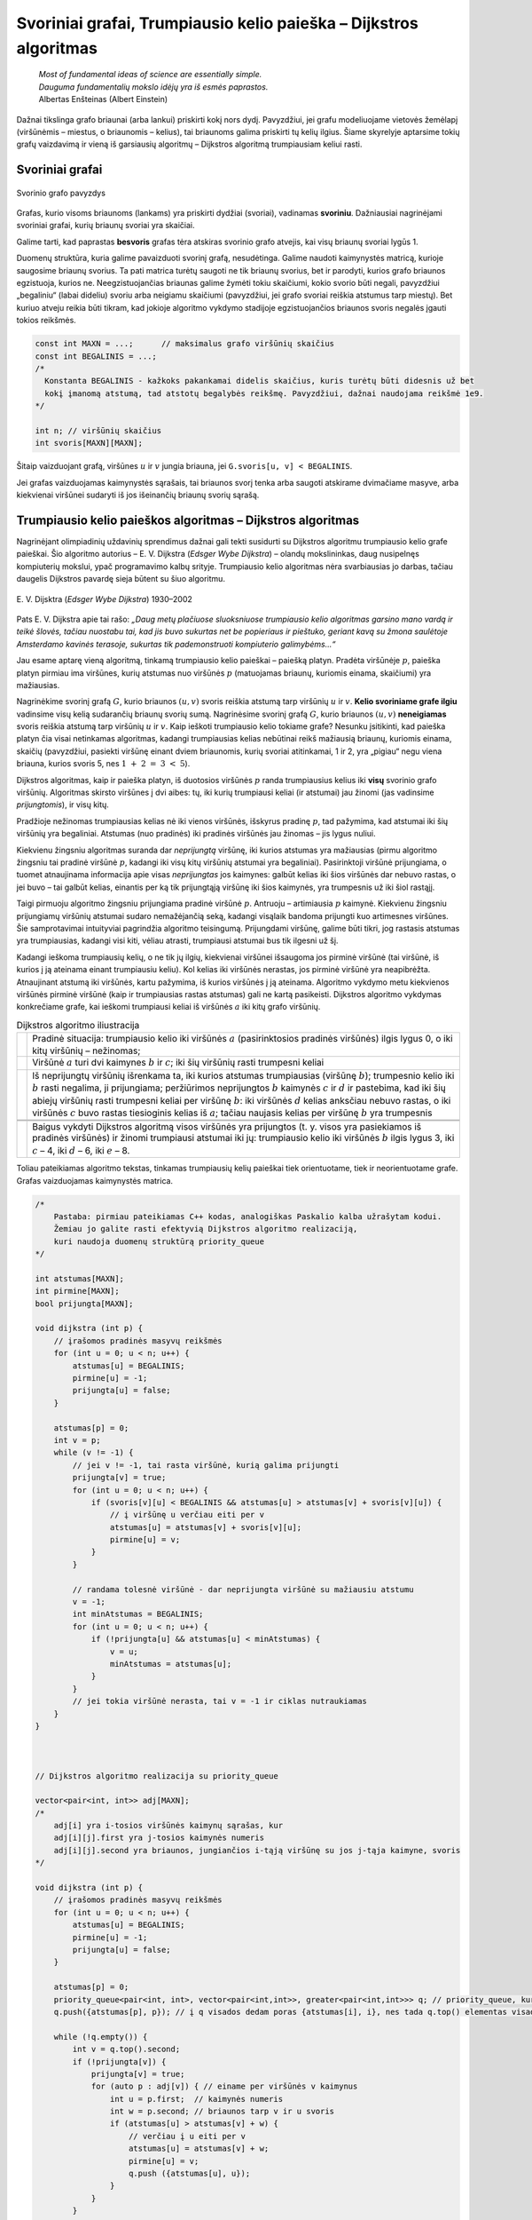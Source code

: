 ==================================================================
Svoriniai grafai, Trumpiausio kelio paieška – Dijkstros algoritmas
==================================================================

  | *Most of fundamental ideas of science are essentially simple.*
  | *Dauguma fundamentalių mokslo idėjų yra iš esmės paprastos.*
  | Albertas Enšteinas (Albert Einstein)

Dažnai tikslinga grafo briaunai (arba lankui) priskirti kokį nors
dydį. Pavyzdžiui, jei grafu modeliuojame vietovės žemėlapį
(viršūnėmis – miestus, o briaunomis – kelius), tai briaunoms
galima priskirti tų kelių ilgius. Šiame skyrelyje aptarsime tokių
grafų vaizdavimą ir vieną iš garsiausių algoritmų – Dijkstros
algoritmą trumpiausiam keliui rasti.

.. _skyrelis-svoriniai-grafai:

Svoriniai grafai
================

.. figure:: images/10_skyrius/65_lin_svorin.png
  :align: center
  :width: 300px
  :alt: Svorinio grafo pavyzdys

  Svorinio grafo pavyzdys

Grafas, kurio visoms briaunoms (lankams) yra priskirti dydžiai
(svoriai), vadinamas **svoriniu**. Dažniausiai nagrinėjami svoriniai
grafai, kurių briaunų svoriai yra skaičiai.

Galime tarti, kad paprastas **besvoris** grafas tėra atskiras svorinio
grafo atvejis, kai visų briaunų svoriai lygūs 1.

Duomenų struktūra, kuria galime pavaizduoti svorinį grafą,
nesudėtinga. Galime naudoti kaimynystės matricą, kurioje saugosime
briaunų svorius. Ta pati matrica turėtų saugoti ne tik briaunų
svorius, bet ir parodyti, kurios grafo briaunos egzistuoja, kurios ne.
Neegzistuojančias briaunas galime žymėti tokiu skaičiumi, kokio
svorio būti negali, pavyzdžiui „begaliniu“ (labai dideliu) svoriu
arba neigiamu skaičiumi (pavyzdžiui, jei grafo svoriai reiškia
atstumus tarp miestų). Bet kuriuo atveju reikia būti tikram, kad
jokioje algoritmo vykdymo stadijoje egzistuojančios briaunos svoris
negalės įgauti tokios reikšmės.

.. tabs::

  .. tab:: Paskalis

    .. code-block:: unicode_pascal

      const MAXN = ...; { maksimalus grafo viršūnių skaičius }
           BEGALINIS = MAXINT;
      type grafas = record
              n : integer;      { viršūnių skaičius }
              svoris : array [1..MAXN,
                              1..MAXN] of integer;
                                { briaunų svorių matrica }
          end;

  .. tab:: C++

    .. code-block:: cpp

      const int MAXN = ...;      // maksimalus grafo viršūnių skaičius
      const int BEGALINIS = ...;
      /*
        Konstanta BEGALINIS - kažkoks pakankamai didelis skaičius, kuris turėtų būti didesnis už bet
        kokį įmanomą atstumą, tad atstotų begalybės reikšmę. Pavyzdžiui, dažnai naudojama reikšmė 1e9.
      */

      int n; // viršūnių skaičius
      int svoris[MAXN][MAXN];

.. code-block:: unicode_cpp

  const int MAXN = ...;      // maksimalus grafo viršūnių skaičius
  const int BEGALINIS = ...; 
  /*
    Konstanta BEGALINIS - kažkoks pakankamai didelis skaičius, kuris turėtų būti didesnis už bet  
    kokį įmanomą atstumą, tad atstotų begalybės reikšmę. Pavyzdžiui, dažnai naudojama reikšmė 1e9.
  */

  int n; // viršūnių skaičius
  int svoris[MAXN][MAXN];

Šitaip vaizduojant grafą, viršūnes :math:`u` ir :math:`v` jungia
briauna, jei ``G.svoris[u, v] < BEGALINIS``.

Jei grafas vaizduojamas kaimynystės sąrašais, tai briaunos svorį
tenka arba saugoti atskirame dvimačiame masyve, arba kiekvienai
viršūnei sudaryti iš jos išeinančių briaunų svorių sąrašą.

Trumpiausio kelio paieškos algoritmas – Dijkstros algoritmas
============================================================

Nagrinėjant olimpiadinių uždavinių sprendimus dažnai gali tekti
susidurti su Dijkstros algoritmu trumpiausio kelio grafe paieškai. Šio
algoritmo autorius – E. V. Dijkstra (*Edsger Wybe Dijkstra*) –
olandų mokslininkas, daug nusipelnęs kompiuterių mokslui, ypač
programavimo kalbų srityje. Trumpiausio kelio algoritmas nėra
svarbiausias jo darbas, tačiau daugelis Dijkstros pavardę sieja
būtent su šiuo algoritmu.

.. figure:: images/vieši/Edsger_Wybe_Dijkstra.jpg
  :align: center
  :width: 200px
  :alt: E. V. Dijsktra

  E. V. Dijsktra (*Edsger Wybe Dijkstra*) 1930–2002

Pats E. V. Dijkstra apie tai rašo: *„Daug metų plačiuose
sluoksniuose trumpiausio kelio algoritmas garsino mano vardą ir teikė
šlovės, tačiau nuostabu tai, kad jis buvo sukurtas net be popieriaus
ir pieštuko, geriant kavą su žmona saulėtoje Amsterdamo kavinės
terasoje, sukurtas tik pademonstruoti kompiuterio galimybėms...“*

Jau esame aptarę vieną algoritmą, tinkamą trumpiausio kelio
paieškai – paiešką platyn. Pradėta viršūnėje :math:`p`,
paieška platyn pirmiau ima viršūnes, kurių atstumas nuo viršūnės
:math:`p` (matuojamas briaunų, kuriomis einama, skaičiumi) yra
mažiausias.

Nagrinėkime svorinį grafą :math:`G`, kurio briaunos :math:`(u, v)`
svoris reiškia atstumą tarp viršūnių :math:`u` ir :math:`v`.
**Kelio svoriniame grafe ilgiu** vadinsime visų kelią sudarančių
briaunų svorių sumą. Nagrinėsime svorinį grafą :math:`G`, kurio
briaunos :math:`(u, v)` **neneigiamas** svoris reiškia atstumą tarp
viršūnių :math:`u` ir :math:`v`. Kaip ieškoti trumpiausio kelio
tokiame grafe? Nesunku įsitikinti, kad paieška platyn čia visai
netinkamas algoritmas, kadangi trumpiausias kelias nebūtinai reikš
mažiausią briaunų, kuriomis einama, skaičių (pavyzdžiui, pasiekti
viršūnę einant dviem briaunomis, kurių svoriai atitinkamai, 1 ir 2,
yra „pigiau“ negu viena briauna, kurios svoris 5, nes
:math:`1 + 2 = 3 < 5`).

Dijkstros algoritmas, kaip ir paieška platyn, iš duotosios viršūnės
:math:`p` randa trumpiausius kelius iki **visų** svorinio grafo
viršūnių. Algoritmas skirsto viršūnes į dvi aibes: tų, iki kurių
trumpiausi keliai (ir atstumai) jau žinomi (jas vadinsime
*prijungtomis*), ir visų kitų.

Pradžioje nežinomas trumpiausias kelias nė iki vienos viršūnės,
išskyrus pradinę :math:`p`, tad pažymima, kad atstumai iki šių
viršūnių yra begaliniai. Atstumas (nuo pradinės) iki pradinės
viršūnės jau žinomas – jis lygus nuliui.

Kiekvienu žingsniu algoritmas suranda dar *neprijungtą* viršūnę,
iki kurios atstumas yra mažiausias (pirmu algoritmo žingsniu tai
pradinė viršūnė :math:`p`, kadangi iki visų kitų viršūnių
atstumai yra begaliniai). Pasirinktoji viršūnė prijungiama, o tuomet
atnaujinama informacija apie visas *neprijungtas* jos kaimynes: galbūt
kelias iki šios viršūnės dar nebuvo rastas, o jei buvo – tai
galbūt kelias, einantis per ką tik prijungtąją viršūnę iki šios
kaimynės, yra trumpesnis už iki šiol rastąjį.

Taigi pirmuoju algoritmo žingsniu prijungiama pradinė viršūnė
:math:`p`. Antruoju – artimiausia :math:`p` kaimynė. Kiekvienu
žingsniu prijungiamų viršūnių atstumai sudaro nemažėjančią
seką, kadangi visąlaik bandoma prijungti kuo artimesnes viršūnes.
Šie samprotavimai intuityviai pagrindžia algoritmo teisingumą.
Prijungdami viršūnę, galime būti tikri, jog rastasis atstumas yra
trumpiausias, kadangi visi kiti, vėliau atrasti, trumpiausi atstumai
bus tik ilgesni už šį.

Kadangi ieškoma trumpiausių kelių, o ne tik jų ilgių, kiekvienai
viršūnei išsaugoma jos pirminė viršūnė (tai viršūnė, iš
kurios į ją ateinama einant trumpiausiu keliu). Kol kelias iki
viršūnės nerastas, jos pirminė viršūnė yra neapibrėžta.
Atnaujinant atstumą iki viršūnės, kartu pažymima, iš kurios
viršūnės į ją ateinama. Algoritmo vykdymo metu kiekvienos
viršūnės pirminė viršūnė (kaip ir trumpiausias rastas atstumas)
gali ne kartą pasikeisti. Dijkstros algoritmo vykdymas konkrečiame
grafe, kai ieškomi trumpiausi keliai iš viršūnės :math:`a` iki
kitų grafo viršūnių.

.. |dijkstra_a| image:: images/10_skyrius/67_lin_dijkstra1.png
  :width: 300px
  :alt: Dijkstros algoritmo iliustracija
.. |dijkstra_b| image:: images/10_skyrius/67_lin_dijkstra2.png
  :width: 300px
  :alt: Dijkstros algoritmo iliustracija
.. |dijkstra_c| image:: images/10_skyrius/67_lin_dijkstra3.png
  :width: 300px
  :alt: Dijkstros algoritmo iliustracija
.. |dijkstra_d| image:: images/10_skyrius/67_lin_dijkstra4.png
  :width: 300px
  :alt: Dijkstros algoritmo iliustracija
.. |dijkstra_e| image:: images/10_skyrius/67_lin_dijkstra5.png
  :width: 300px
  :alt: Dijkstros algoritmo iliustracija
.. |dijkstra_f| image:: images/10_skyrius/67_lin_dijkstra6.png
  :width: 300px
  :alt: Dijkstros algoritmo iliustracija


.. table:: Dijkstros algoritmo iliustracija

  +---------------+----------------------------------------------------+
  | |dijkstra_a|  | Pradinė situacija: trumpiausio kelio iki viršūnės  |
  |               | :math:`a` (pasirinktosios pradinės viršūnės)       |
  |               | ilgis lygus 0, o iki kitų viršūnių – nežinomas;    |
  +---------------+----------------------------------------------------+
  | |dijkstra_b|  | Viršūnė :math:`a` turi dvi kaimynes :math:`b` ir   |
  |               | :math:`c`; iki šių viršūnių rasti trumpesni keliai |
  +---------------+----------------------------------------------------+
  | |dijkstra_c|  | Iš neprijungtų viršūnių išrenkama ta, iki          |
  |               | kurios atstumas trumpiausias (viršūnę :math:`b`);  |
  |               | trumpesnio kelio iki :math:`b` rasti negalima, ji  |
  |               | prijungiama; peržiūrimos neprijungtos :math:`b`    |
  |               | kaimynės :math:`c` ir :math:`d` ir pastebima, kad  |
  |               | iki šių abiejų viršūnių rasti trumpesni keliai     |
  |               | per viršūnę :math:`b`: iki viršūnės :math:`d`      |
  |               | kelias anksčiau nebuvo rastas, o iki viršūnės      |
  |               | :math:`c` buvo rastas tiesioginis kelias iš        |
  |               | :math:`a`; tačiau naujasis kelias per viršūnę      |
  |               | :math:`b` yra trumpesnis                           |
  +---------------+----------------------------------------------------+
  | |dijkstra_d|  |                                                    |
  +---------------+----------------------------------------------------+
  | |dijkstra_e|  |                                                    |
  +---------------+----------------------------------------------------+
  | |dijkstra_f|  | Baigus vykdyti Dijkstros algoritmą visos           |
  |               | viršūnės yra prijungtos (t. y. visos yra           |
  |               | pasiekiamos iš pradinės viršūnės) ir žinomi        |
  |               | trumpiausi atstumai iki jų: trumpiausio kelio iki  |
  |               | viršūnės :math:`b` ilgis lygus 3, iki :math:`c`    |
  |               | – 4, iki :math:`d` – 6, iki :math:`e` – 8.         |
  +---------------+----------------------------------------------------+

Toliau pateikiamas algoritmo tekstas, tinkamas trumpiausių kelių
paieškai tiek orientuotame, tiek ir neorientuotame grafe. Grafas
vaizduojamas kaimynystės matrica.

.. tabs::

  .. tab:: Paskalis

    .. code-block:: unicode_pascal

      type masyvas = array [1..MAXN] of longint;
          logmas = array [1..MAXN] of boolean;
      procedure dijkstra(var G : grafas;
                        var atstumas, pirminė : masyvas;
                        p : integer);
      var prijungta : logmas;
         v, u : integer;
         min : longint;
      begin
         { įrašomos pradinės masyvų reikšmės }
         for u := 1 to G.n do begin
             atstumas[u] := BEGALINIS;
             pirminė[u] := -1;
             prijungta[u] := false;
         end;
         atstumas[p] := 0;
          v := p;
         while v <> 0 do begin
             { jei v <> 0, tai rasta viršūnė, kurią galima prijungti }
             prijungta[v] := true;
             for u := 1 to G.n do { peržiūrimos kaimynės }
                 if (G.svoris[v, u] < BEGALINIS) and
                    (atstumas[u] >
                        atstumas[v] + G.svoris[v, u])
                 then begin { į viršūnę u verčiau eiti per v }
                     atstumas[u] :=
                         atstumas[v] + G.svoris[v, u];
                     pirminė[u] := v;
                 end;
              { randama tolesnė kandidatė -
                dar neprijungta viršūnė su mažiausiu atstumu }
              v := 0;
              min := BEGALINIS;
              for u := 1 to G.n do
                  if not prijungta[u] and
                     (atstumas[u] < min)
                  then begin
                      v := u;
                      min := atstumas[u];
                  end;
              { jei jokia viršūnė nerasta, tai v = 0 ir ciklas nutraukiamas }
         end;
      end;

  .. tab:: C++

    .. code-block:: cpp

      /*
          Pastaba: pirmiau pateikiamas C++ kodas, analogiškas Paskalio kalba užrašytam kodui.
          Žemiau jo galite rasti efektyvią Dijkstros algoritmo realizaciją,
          kuri naudoja duomenų struktūrą priority_queue
      */

      int atstumas[MAXN];
      int pirmine[MAXN];
      bool prijungta[MAXN];

      void dijkstra (int p) {
          // įrašomos pradinės masyvų reikšmės
          for (int u = 0; u < n; u++) {
              atstumas[u] = BEGALINIS;
              pirmine[u] = -1;
              prijungta[u] = false;
          }

          atstumas[p] = 0;
          int v = p;
          while (v != -1) {
              // jei v != -1, tai rasta viršūnė, kurią galima prijungti
              prijungta[v] = true;
              for (int u = 0; u < n; u++) {
                  if (svoris[v][u] < BEGALINIS && atstumas[u] > atstumas[v] + svoris[v][u]) {
                      // į viršūnę u verčiau eiti per v
                      atstumas[u] = atstumas[v] + svoris[v][u];
                      pirmine[u] = v;
                  }
              }

              // randama tolesnė viršūnė - dar neprijungta viršūnė su mažiausiu atstumu
              v = -1;
              int minAtstumas = BEGALINIS;
              for (int u = 0; u < n; u++) {
                  if (!prijungta[u] && atstumas[u] < minAtstumas) {
                      v = u;
                      minAtstumas = atstumas[u];
                  }
              }
              // jei tokia viršūnė nerasta, tai v = -1 ir ciklas nutraukiamas
          }
      }



      // Dijkstros algoritmo realizacija su priority_queue

      vector<pair<int, int>> adj[MAXN];
      /*
          adj[i] yra i-tosios viršūnės kaimynų sąrašas, kur
          adj[i][j].first yra j-tosios kaimynės numeris
          adj[i][j].second yra briaunos, jungiančios i-tąją viršūnę su jos j-tąja kaimyne, svoris
      */

      void dijkstra (int p) {
          // įrašomos pradinės masyvų reikšmės
          for (int u = 0; u < n; u++) {
              atstumas[u] = BEGALINIS;
              pirmine[u] = -1;
              prijungta[u] = false;
          }

          atstumas[p] = 0;
          priority_queue<pair<int, int>, vector<pair<int,int>>, greater<pair<int,int>>> q; // priority_queue, kurios top() elementas visad yra mažiausias
          q.push({atstumas[p], p}); // į q visados dedam poras {atstumas[i], i}, nes tada q.top() elementas visad būs mažiausio atstumo

          while (!q.empty()) {
              int v = q.top().second;
              if (!prijungta[v]) {
                  prijungta[v] = true;
                  for (auto p : adj[v]) { // einame per viršūnės v kaimynus
                      int u = p.first;  // kaimynės numeris
                      int w = p.second; // briaunos tarp v ir u svoris
                      if (atstumas[u] > atstumas[v] + w) {
                          // verčiau į u eiti per v
                          atstumas[u] = atstumas[v] + w;
                          pirmine[u] = v;
                          q.push ({atstumas[u], u});
                      }
                  }
              }
          }
      }

.. code-block:: unicode_cpp

  /*
      Pastaba: pirmiau pateikiamas C++ kodas, analogiškas Paskalio kalba užrašytam kodui.
      Žemiau jo galite rasti efektyvią Dijkstros algoritmo realizaciją,
      kuri naudoja duomenų struktūrą priority_queue
  */

  int atstumas[MAXN];
  int pirmine[MAXN];
  bool prijungta[MAXN];

  void dijkstra (int p) {
      // įrašomos pradinės masyvų reikšmės
      for (int u = 0; u < n; u++) {
          atstumas[u] = BEGALINIS;
          pirmine[u] = -1;
          prijungta[u] = false;
      }

      atstumas[p] = 0;
      int v = p;
      while (v != -1) {
          // jei v != -1, tai rasta viršūnė, kurią galima prijungti
          prijungta[v] = true;
          for (int u = 0; u < n; u++) {
              if (svoris[v][u] < BEGALINIS && atstumas[u] > atstumas[v] + svoris[v][u]) {
                  // į viršūnę u verčiau eiti per v
                  atstumas[u] = atstumas[v] + svoris[v][u];
                  pirmine[u] = v;
              }
          }

          // randama tolesnė viršūnė - dar neprijungta viršūnė su mažiausiu atstumu
          v = -1;
          int minAtstumas = BEGALINIS;
          for (int u = 0; u < n; u++) {
              if (!prijungta[u] && atstumas[u] < minAtstumas) {
                  v = u;
                  minAtstumas = atstumas[u];
              }
          }
          // jei tokia viršūnė nerasta, tai v = -1 ir ciklas nutraukiamas
      }
  }



  // Dijkstros algoritmo realizacija su priority_queue

  vector<pair<int, int>> adj[MAXN];
  /*
      adj[i] yra i-tosios viršūnės kaimynų sąrašas, kur
      adj[i][j].first yra j-tosios kaimynės numeris
      adj[i][j].second yra briaunos, jungiančios i-tąją viršūnę su jos j-tąja kaimyne, svoris
  */

  void dijkstra (int p) {
      // įrašomos pradinės masyvų reikšmės
      for (int u = 0; u < n; u++) {
          atstumas[u] = BEGALINIS;
          pirmine[u] = -1;
          prijungta[u] = false;
      }

      atstumas[p] = 0;
      priority_queue<pair<int, int>, vector<pair<int,int>>, greater<pair<int,int>>> q; // priority_queue, kurios top() elementas visad yra mažiausias
      q.push({atstumas[p], p}); // į q visados dedam poras {atstumas[i], i}, nes tada q.top() elementas visad būs mažiausio atstumo

      while (!q.empty()) {
          int v = q.top().second;
          if (!prijungta[v]) {
              prijungta[v] = true;
              for (auto p : adj[v]) { // einame per viršūnės v kaimynus
                  int u = p.first;  // kaimynės numeris
                  int w = p.second; // briaunos tarp v ir u svoris
                  if (atstumas[u] > atstumas[v] + w) {
                      // verčiau į u eiti per v
                      atstumas[u] = atstumas[v] + w;
                      pirmine[u] = v;
                      q.push ({atstumas[u], u});
                  }
              }
          }
      }
  }

Užrašytojo algoritmo sudėtingumas yra :math:`O(n^2)`, kur :math:`n`
– grafo viršūnių skaičius. Pasitelkus sudėtingesnes duomenų
struktūras, Dijkstros algoritmą galima pagreitinti iki
:math:`O((n + b) \log n)` (čia :math:`b` – grafo briaunų
skaičius). Pastarasis sudėtingumas yra kur kas geresnis retuose
(turinčiuose nedaug briaunų) grafuose.

Uždavinys *Aplink žemę per 80 dienų* [#f38]_
============================================

  Žiulio Verno knygoje pasakojama, kaip Filijas Fogas apkeliavo aplink
  Žemę per 80 dienų. Tačiau galbūt sudarius labai gerą maršrutą,
  jam būtų pasisekę apkeliauti dar greičiau.

  Žinomi įvairių transporto priemonių, vykstančių į rytus
  (Filijas Fogas keliavo tik į rytus), tvarkaraščiai, tie patys
  visomis dienomis. Apie kiekvieną reisą žinoma šitokia informacija:
  išvykimo miestas, išvykimo laikas, miestai, kuriuose sustojama,
  kelionės trukmė tarp dviejų gretimų stočių. Visi tvarkaraščiai
  nurodyti Grinvičo laiku.

  Laikomasi susitarimo, kad tarpinėje stotyje transporto priemonės
  neužsibūna: atvyksta ir išvyksta tą pačią minutę, taip pat kad
  persėsti iš vienos transporto priemonės į kitą galima tą pačią
  minutę.

  **Užduotis.** Žinomas miestas, iš kurio pradedama keliauti.
  Kelionės pradžia yra lygiai vidurnaktis Grinvičo laiku. Parašykite
  programą, kuria nustatytumėte, ar galima apkeliauti aplink Žemės
  rutulį pagal pateiktus susisiekimo priemonių tvarkaraščius ir, jei
  galima, informuotumėte, kada anksčiausiai įmanoma grįžti į
  miestą, iš kurio buvo išvykta.

Kaip jau galėjote atspėti, uždavinys bus sprendžiamas taikant
Dijkstros algoritmą. Tačiau olimpiada nėra kontrolinis darbas, kuriuo
tikrinama, ar gerai dalyviai moka vieną ar kitą algoritmą. Tad ir
uždaviniai olimpiadose pateikiami tokie, kad net žinant algoritmą,
tenka jį modifikuoti ir pritaikyti neįprastai situacijai.

Sudarysime orientuotą grafą, kurio viršūnės atitiks miestus. Reikia
rasti trumpiausią kelią iš pradinio miesto atgal į jį patį, tik
trumpiausią laiko prasme. Tačiau Dijkstros algoritmas kiekvieną
viršūnę nagrinėja tik po vieną kartą, todėl pradinį miestą (į
kurį turime sugrįžti) pavaizduosime dviem viršūnėmis (:math:`M` ir
:math:`M'`): viena turės tik išeinančius lankus, kita – tik
įeinančius.

Galime būti tikri, kad bet kuri kelionė iš viršūnės :math:`M` į
viršūnę :math:`M'` bus kelionė aplink pasaulį, kadangi visi
maršrutai yra tik rytų krypties.

Į bet kurį maršrutą galima žiūrėti kaip į kelių tiesioginių
(be persėdimų) ir nepriklausomų reisų rinkinį. Kiekvieną tokį
(tiesioginį) reisą grafe atitiktų lankas, turintis du parametrus
(svorius): reiso pradžios laiką ir jo trukmę. Kiekvienu Dijkstros
algoritmo žingsniu būtų prijungiama viršūnė, iki kurios galime
atvykti anksčiausiai. Prijungus viršūnę peržiūrimi visi iš jos
išeinantys lankai. Pagal atvykimo į šią viršūnę laiką ir
maršruto trukmę apskaičiuojama, kada galima nuvykti į kaimynines
viršūnes.

Panagrinėkime pavyzdį. Sakykime, duoti 7 miestai, Filijas Fogas
kelionę pradeda ir baigia antrajame, ir galimi tokie maršrutai:

*Pirmasis maršrutas*: 2 → 5 → 6, išvykimo laikas – 5:35,
važiavimų trukmės: 2:44 ir 21:07.

*Antrasis maršrutas:* 3 → 5 → 1 → 6, išvykimo laikas –
7:16, važiavimų trukmės: 1:14, 7:10, 3:40.

*Trečiasis maršrutas:* 4 → 6 → 7 → 2, išvykimo laikas –
3:20, važiavimų trukmės: 1:00, 15:40, 1:15.

*Ketvirtasis maršrutas:* 6 → 4 → 3 → 2, išvykimo laikas
– 19:30, važiavimų trukmės: 0:20, 1:00, 0:35.

.. _img-10-80d:

.. figure:: images/10_skyrius/68_lin_80d.png
  :align: center
  :width: 500px
  :alt: Pavyzdyje pateiktus maršrutus atitinkantis grafas

  Pavyzdyje pateiktus maršrutus atitinkantis grafas; kad
  iliustracija būtų aiškesnė, vietoj važiavimo trukmių nurodyti
  atvykimo laikai (nė vienas reisas netrunka ilgiau nei parą)

Šiuos maršrutus atitinkantis grafas pateiktas :numref:`img-10-80d`
paveiksle. Tarkime,
Filijas Fogas pradeda kelionę iš antrojo miesto. Jis anksčiausiai
sugrįš namo, jei stotyje lauks iki ryto ir 5:35 išvyks į penktąjį
miestą (tai, beje, vienintelis reisas iš antrojo miesto). Penktajame
mieste jam verta persėsti ir važiuoti į pirmąjį miestą, o iš ten
– į šeštąjį, kuriame jis atsidurs 19 val. 20 min. Ir spės į
reisą, išvykstantį į ketvirtąjį miestą 19 val. 30 min. O iš ten
be persėdimo važiuos iki pradinio miesto. Kelionės trukmė: 21 val.
25 min.

Jeigu Filijas Fogas penktajame mieste nepersėstų ir važiuotų toliau
į šeštąjį miestą, tuomet jis ten atsidurtų kitos dienos ryte:
5 val. 26 min. ir pavėluotų į rytinį reisą, vykstantį į
septintą miestą. Jam tektų laukti iki vakaro ir tik 19 val. 30 min.
jis galėtų išvykti į ketvirtąjį miestą. Kelionė aplink pasaulį
truktų 1 parą, 21 val. ir 25 min., t. y. lygiai parą ilgiau nei
optimaliu atveju.

Kadangi gali būti keli skirtingi reisai tarp tų pačių miestų,
grafą būtina vaizduoti kaimynystės sąrašais. Sutarsime, kad
skaitant pradinius duomenis, visi tarpinių sustojimų turintys
maršrutai iš karto išskaidomi į persėdimų neturinčius reisus ir
tuo pačiu sudaromas grafas. Taip pat sutarsime, kad, kuriant grafą,
išvykimo laikai perskaičiuoti minutėmis. Rezultatas (laikas, kada
anksčiausiai įmanoma grįžti) taip pat pateikiamas minutėmis nuo
kelionės pradžios.

.. tabs::

  .. tab:: Paskalis

    .. code-block:: unicode_pascal

      const BEGALINIS = MAXLONGINT;
           PARA = 24 * 60;
           MAXM = ...; { maksimalus miestų skaičius }
           MAXR = ...; { maksimalus reisų skaičius }
      type masyvas = array [1..MAXM + 1] of longint;
          logmas = array [1..MAXM + 1] of boolean;
          reisas = record
              kur, kada, trukmė : longint;
          end;
          reisai_iš_miesto = record
              k : longint; { reisų skaičius }
              reisai : array [1..MAXR] of reisas;
          end;
          grafas = record
              n : longint; { miestų skaičius }
              mst : array [1..MAXM+1] of reisai_iš_miesto;
          end;

      procedure dijkstra(var G : grafas;
                       pr : longint; { pradinis miestas }
                       var laikas : masyvas {atvykimo laikai});
      var i, u, v, t, min, atvykta, išvyksta : longint;
         prijungta : logmas;
      begin
         { įrašomos pradinės masyvų reikšmės }
         for u := 1 to G.n do begin
             laikas[u] := BEGALINIS;
             prijungta[u] := false;
         end;
         laikas[pr] := 0;
         v := pr;
         while v <> 0 do begin
             { prijungiama viršūnė v }
             prijungta[v] := true;
             { atnaujinama informacija apie kaimynes }
             for i := 1 to G.mst[v].k do begin
                 u := G.mst[v].reisai[i].kur;
                 t := G.mst[v].reisai[i].trukmė;
                 { kiek reikės laukti mieste v ? }
                 atvykta := laikas[v] mod PARA;
                 išvyksta := G.mst[v].reisai[i].kada;
                 if atvykta <= išvyksta then
                     { reisu pavyks išvykti tą pačią parą }
                     t := t + (išvyksta - atvykta)
                 else { teks laukti kitos dienos }
                     t := t + (PARA - atvykta) + išvyksta;
                 { ar į u verta vykti per v? }
                 if laikas[u] > laikas[v] + t then
                     laikas[u] := laikas[v] + t;
             end;
             { randama tolesnė kandidatė –
            dar neprijungta viršūnė su mažiausiu atstumu }
            v := 0;
            min := BEGALINIS;
            for u := 1 to G.n do
                if not prijungta[u] and (laikas[u] < min)
                then begin
                    v := u;
                    min := laikas[u];
                end;
         end;
      end;

      procedure keliauk(var G : grafas; { informacija apie visus
                                       reisus iš kiekvieno miesto}
                       pr : longint;   { pradinis miestas}
                       var atvykimas : longint { sprendinys});
      var i, j, pb : longint;
         laikas : masyvas;
      begin
         { pradinis miestas keičiams dviem miestais: miestu, kuriame
         kelionė prasidėjo ir fiktyviu, kuriame kelionė baigėsi }
         G.n := G.n + 1;
         pb := G.n;
         for i := 1 to G.n - 1 do
             for j := 1 to g.mst[i].k do
                 if G.mst[i].reisai[j].kur = pr then
                     G.mst[i].reisai[j].kur := pb;
         { suskaičiuojama, per kokį mažiausią laiką galima
           nuvykti į kiekvieną miestą }
         dijkstra(G, pr, laikas);
         atvykimas := laikas[pb];
         { jei maršruto nėra, atvykimas = BEGALINIS }
      end;

  .. tab:: C++

    .. code-block:: cpp

      const long long BEGALINIS = 1e18;
      const long long PARA = 24*60;
      const int MAXM = ...; // maksimalus miestų skaičius
      const int MAXR = ...; // maksimalus reisų skaičius

      struct reisas {
          int kur, kada, trukme;
      };

      struct reisaiIsMiesto {
          int k; // miestų skaičius
          reisas reisai[MAXR];
      };

      int n;                    // miestų skaičius
      reisaiIsMiesto mst[MAXM]; // grafas
      long long laikas[MAXM];   // atvykimo laikai
      bool prijungta[MAXM];

      void dijkstra (int pr) { // pr - pradinis miestas
          // įrašomos pradinės masyvų reikšmės
          for (int u = 0; u < n; u++) {
              laikas[u] = BEGALINIS;
              prijungta[u] = false;
          }
          laikas[pr] = 0;

          int v = pr;
          while (v != -1) {
              // prijungiama viršūnė v
              prijungta[v] = true;

              // atnaujinama informacija apie kaimynes
              for (int i = 0; i < mst[v].k; i++) {
                  int u = mst[v].reisai[i].kur;
                  int t = mst[v].reisai[i].trukme;
                  // kiek reikės laukti mieste u?
                  int atvyksta = laikas[v] % PARA;
                  int isvyksta = mst[v].reisai[i].kada;
                  if (atvyksta <= isvyksta) // reisu pavyks išvykti tą pačią dieną
                      t += (isvyksta - atvyksta);
                  else // teks laukti kitos dienos
                      t += (PARA - atvyksta) + isvyksta;

                  // ar į u verta vykti per v?
                  if (laikas[u] > laikas[v] + t)
                      laikas[u] = laikas[v] + t;
              }

              // randama tolesnė kandidatė - dar neprijungta viršūnė su mažiausiu atstumu
              v = -1;
              int minAtstumas = BEGALINIS;
              for (int u = 0; u < n; u++) {
                  if (!prijungta[u] && laikas[u] < minAtstumas) {
                      v = u;
                      minAtstumas = laikas[u];
                  }
              }
          }
      }

      void keliauk (int pr) { // pr - pradinis miestas
          /*
              pradinis miestas keičiamas dviem miestais:
              miestu, kuriame kelionė prasidėjo, ir
              fiktyviu, kuriame kelionė baigėsi
          */
          int pb = n;
          n++;
          for (int i = 0; i < n-1; i++)
              for (int j = 0; j < mst[i].k; j++)
                  if (mst[i].reisai[j].kur == pr)
                      mst[i].reisai[j].kut = pb;

          // suskaičiuojama, per kokį mažiausią laiką galima nuvykti į kiekvieną miestą
          dijkstra (pr);

          return laikas[pb];
          // jei maršruto nėra - laikas[pb] yra BEGALINIS
      }

.. code-block:: unicode_cpp

  const long long BEGALINIS = 1e18;
  const long long PARA = 24*60;
  const int MAXM = ...; // maksimalus miestų skaičius
  const int MAXR = ...; // maksimalus reisų skaičius

  struct reisas {
      int kur, kada, trukme;
  };

  struct reisaiIsMiesto {
      int k; // miestų skaičius
      reisas reisai[MAXR];
  };

  int n;                    // miestų skaičius
  reisaiIsMiesto mst[MAXM]; // grafas
  long long laikas[MAXM];   // atvykimo laikai
  bool prijungta[MAXM];

  void dijkstra (int pr) { // pr - pradinis miestas
      // įrašomos pradinės masyvų reikšmės
      for (int u = 0; u < n; u++) {
          laikas[u] = BEGALINIS;
          prijungta[u] = false;
      }
      laikas[pr] = 0;

      int v = pr;
      while (v != -1) {
          // prijungiama viršūnė v
          prijungta[v] = true;

          // atnaujinama informacija apie kaimynes
          for (int i = 0; i < mst[v].k; i++) {
              int u = mst[v].reisai[i].kur;
              int t = mst[v].reisai[i].trukme;
              // kiek reikės laukti mieste u?
              int atvyksta = laikas[v] % PARA;
              int isvyksta = mst[v].reisai[i].kada;
              if (atvyksta <= isvyksta) // reisu pavyks išvykti tą pačią dieną
                  t += (isvyksta - atvyksta);
              else // teks laukti kitos dienos
                  t += (PARA - atvyksta) + isvyksta;

              // ar į u verta vykti per v?
              if (laikas[u] > laikas[v] + t)
                  laikas[u] = laikas[v] + t;
          }

          // randama tolesnė kandidatė - dar neprijungta viršūnė su mažiausiu atstumu
          v = -1;
          int minAtstumas = BEGALINIS;
          for (int u = 0; u < n; u++) {
              if (!prijungta[u] && laikas[u] < minAtstumas) {
                  v = u;
                  minAtstumas = laikas[u];
              }
          }
      }
  }

  void keliauk (int pr) { // pr - pradinis miestas
      /*
          pradinis miestas keičiamas dviem miestais:
          miestu, kuriame kelionė prasidėjo, ir
          fiktyviu, kuriame kelionė baigėsi
      */
      int pb = n;
      n++;
      for (int i = 0; i < n-1; i++)
          for (int j = 0; j < mst[i].k; j++)
              if (mst[i].reisai[j].kur == pr)
                  mst[i].reisai[j].kut = pb;

      // suskaičiuojama, per kokį mažiausią laiką galima nuvykti į kiekvieną miestą
      dijkstra (pr);

      return laikas[pb];
      // jei maršruto nėra - laikas[pb] yra BEGALINIS
  }

.. rubric:: Išnašos

.. [#f38]
  Panašus uždavinys buvo pateiktas Lietuvos moksleivių informatikos
  olimpiadoje III etape 2000 metais.
